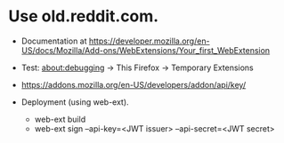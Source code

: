 
* Use old.reddit.com.

- Documentation at https://developer.mozilla.org/en-US/docs/Mozilla/Add-ons/WebExtensions/Your_first_WebExtension

- Test: about:debugging -> This Firefox -> Temporary Extensions

- https://addons.mozilla.org/en-US/developers/addon/api/key/

- Deployment (using web-ext).
  + web-ext build
  + web-ext sign --api-key=<JWT issuer> --api-secret=<JWT secret>
